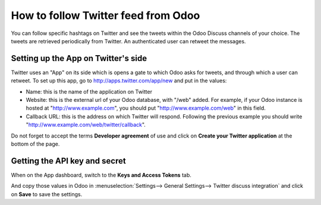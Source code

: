 ====================================
How to follow Twitter feed from Odoo
====================================

.. image:: media/twitter_user-image.png
    :align: center

You can follow specific hashtags on Twitter and see the tweets within the 
Odoo Discuss channels of your choice. The tweets are retrieved periodically from Twitter.
An authenticated user can retweet the messages.

Setting up the App on Twitter's side
====================================

Twitter uses an "App" on its side which is opens a gate to which Odoo asks for
tweets, and through which a user can retweet.
To set up this app, go to http://apps.twitter.com/app/new and put in the values:

- Name: this is the name of the application on Twitter

- Website: this is the external url of your Odoo database, with "/web" added.
  For example, if your Odoo instance is hosted at "http://www.example.com", you
  should put "http://www.example.com/web" in this field.

- Callback URL: this is the address on which Twitter will respond. Following the
  previous example you should write "http://www.example.com/web/twitter/callback".

Do not forget to accept the terms **Developer agreement** of use and click on
**Create your Twitter application** at the bottom of the page.


Getting the API key and secret
==============================

When on the App dashboard, switch to the **Keys and Access Tokens** tab.

.. image:: media/api_key.png
    :align: center

And copy those values in Odoo in :menuselection:`Settings--> General Settings--> Twitter discuss integration`
and click on **Save** to save the settings.